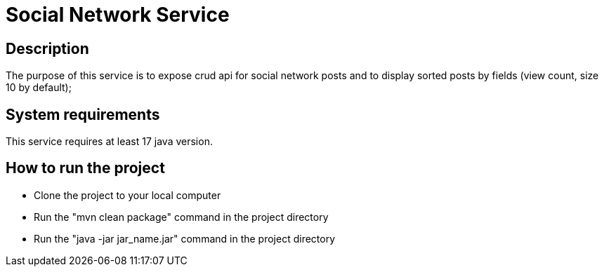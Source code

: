 # Social Network Service

## Description

The purpose of this service is to expose crud api for social network posts and to display sorted posts by fields (view count, size 10 by default);

## System requirements

This service requires at least 17 java version.

## How to run the project

- Clone the project to your local computer
- Run the "mvn clean package" command in the project directory
- Run the "java -jar jar_name.jar" command in the project directory
